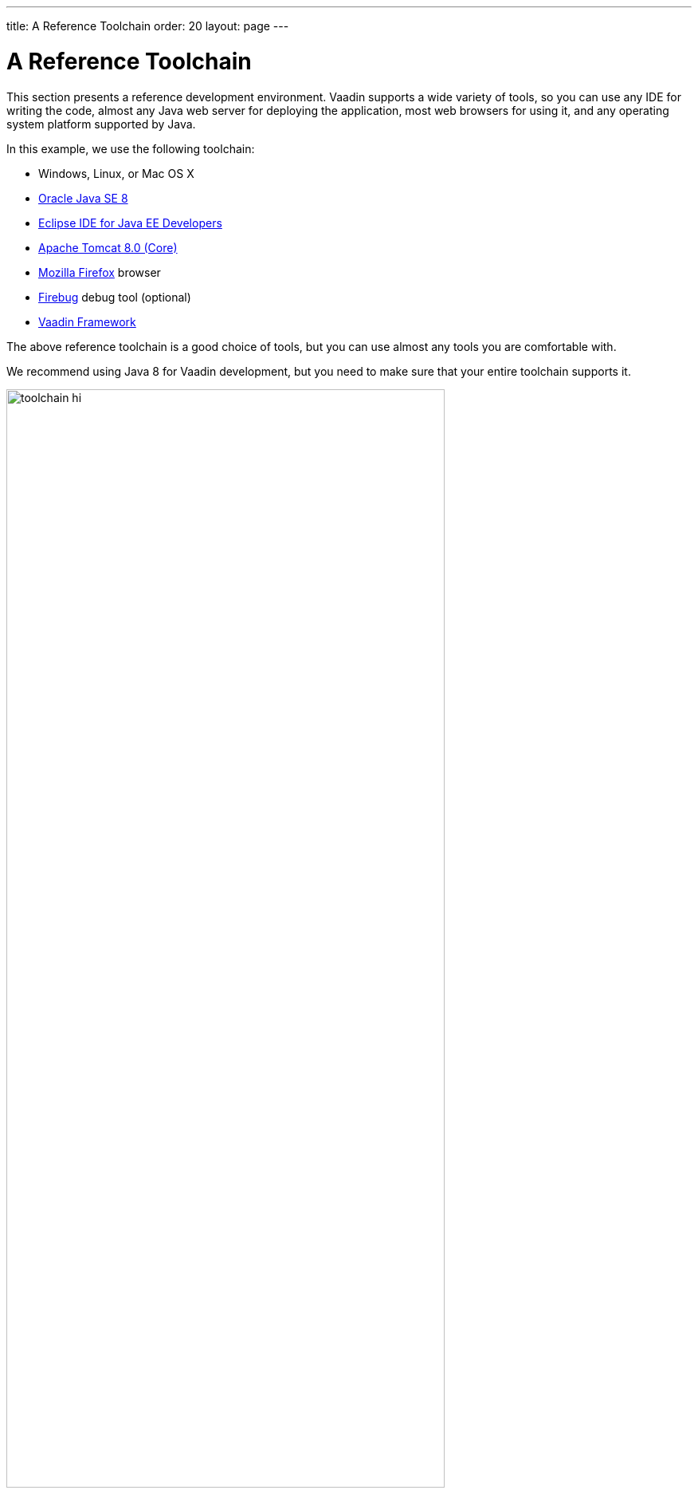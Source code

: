 ---
title: A Reference Toolchain
order: 20
layout: page
---

[[getting-started.environment]]
= A Reference Toolchain

This section presents a reference development environment.
Vaadin supports a wide variety of tools, so you can use any IDE for writing the code, almost any Java web server for deploying the application, most web browsers for using it, and any operating system platform supported by Java.

In this example, we use the following toolchain:

* Windows, Linux, or Mac OS X
* link:http://www.oracle.com/technetwork/java/javase/downloads/index.html[Oracle Java SE 8]
* link:http://www.eclipse.org/downloads/[Eclipse IDE for Java EE Developers]
* link:http://tomcat.apache.org/[Apache Tomcat 8.0 (Core)]
* link:http://www.getfirefox.com/[Mozilla Firefox] browser
* link:http://www.getfirebug.com/[Firebug] debug tool (optional)
* link:http://vaadin.com/download/[Vaadin Framework]

The above reference toolchain is a good choice of tools, but you can use almost
any tools you are comfortable with.

We recommend using Java 8 for Vaadin development, but you need to make sure that
your entire toolchain supports it.

[[figure.toolchain]]
.Development Toolchain and Process
image::img/toolchain-hi.png[width=80%, scaledwidth=100%]

<<figure.toolchain>> illustrates the development toolchain. You develop your
application as an Eclipse project. The project must include, in addition to your
source code, the Vaadin libraries. It can also include project-specific themes.

You need to compile and deploy a project to a web container before you can use
it. You can deploy a project through the Web Tools Platform (WTP) for Eclipse
(included in the Eclipse EE package), which allows automatic deployment of web
applications from Eclipse. You can also deploy a project manually, by creating a
web application archive (WAR) and deploying it to the web container.
